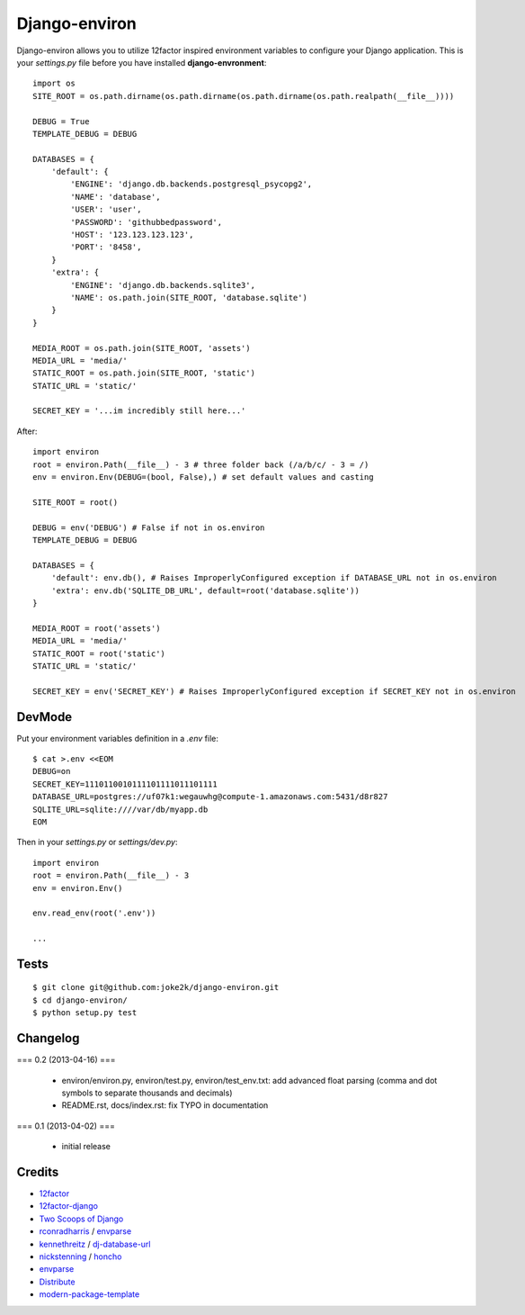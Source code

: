 Django-environ
==============

Django-environ allows you to utilize 12factor inspired environment variables to configure your Django application.
This is your `settings.py` file before you have installed **django-envronment**::

    import os
    SITE_ROOT = os.path.dirname(os.path.dirname(os.path.dirname(os.path.realpath(__file__))))

    DEBUG = True
    TEMPLATE_DEBUG = DEBUG

    DATABASES = {
        'default': {
            'ENGINE': 'django.db.backends.postgresql_psycopg2',
            'NAME': 'database',
            'USER': 'user',
            'PASSWORD': 'githubbedpassword',
            'HOST': '123.123.123.123',
            'PORT': '8458',
        }
        'extra': {
            'ENGINE': 'django.db.backends.sqlite3',
            'NAME': os.path.join(SITE_ROOT, 'database.sqlite')
        }
    }

    MEDIA_ROOT = os.path.join(SITE_ROOT, 'assets')
    MEDIA_URL = 'media/'
    STATIC_ROOT = os.path.join(SITE_ROOT, 'static')
    STATIC_URL = 'static/'

    SECRET_KEY = '...im incredibly still here...'

After::

    import environ
    root = environ.Path(__file__) - 3 # three folder back (/a/b/c/ - 3 = /)
    env = environ.Env(DEBUG=(bool, False),) # set default values and casting

    SITE_ROOT = root()

    DEBUG = env('DEBUG') # False if not in os.environ
    TEMPLATE_DEBUG = DEBUG

    DATABASES = {
        'default': env.db(), # Raises ImproperlyConfigured exception if DATABASE_URL not in os.environ
        'extra': env.db('SQLITE_DB_URL', default=root('database.sqlite'))
    }

    MEDIA_ROOT = root('assets')
    MEDIA_URL = 'media/'
    STATIC_ROOT = root('static')
    STATIC_URL = 'static/'

    SECRET_KEY = env('SECRET_KEY') # Raises ImproperlyConfigured exception if SECRET_KEY not in os.environ


DevMode
-------

Put your environment variables definition in a `.env` file::

    $ cat >.env <<EOM
    DEBUG=on
    SECRET_KEY=1110110010111101111011101111
    DATABASE_URL=postgres://uf07k1:wegauwhg@compute-1.amazonaws.com:5431/d8r827
    SQLITE_URL=sqlite:////var/db/myapp.db
    EOM

Then in your `settings.py` or `settings/dev.py`::

    import environ
    root = environ.Path(__file__) - 3
    env = environ.Env()

    env.read_env(root('.env'))

    ...

Tests
-----

::

    $ git clone git@github.com:joke2k/django-environ.git
    $ cd django-environ/
    $ python setup.py test


Changelog
---------

=== 0.2 (2013-04-16) ===

  * environ/environ.py, environ/test.py, environ/test_env.txt: add advanced
    float parsing (comma and dot symbols to separate thousands and decimals)

  * README.rst, docs/index.rst: fix TYPO in documentation

=== 0.1 (2013-04-02) ===

  * initial release

Credits
-------

- `12factor`_
- `12factor-django`_
- `Two Scoops of Django`_
- `rconradharris`_ / `envparse`_
- `kennethreitz`_ / `dj-database-url`_
- `nickstenning`_ / `honcho`_
- `envparse`_
- `Distribute`_
- `modern-package-template`_

.. _rconradharris: https://github.com/rconradharris
.. _envparse: https://github.com/rconradharris/envparse

.. _kennethreitz: https://github.com/kennethreitz
.. _dj-database-url: https://github.com/kennethreitz/dj-database-url

.. _nickstenning: https://github.com/nickstenning
.. _honcho: https://github.com/nickstenning/honcho

.. _12factor: http://www.12factor.net/
.. _12factor-django: http://www.wellfireinteractive.com/blog/easier-12-factor-django/
.. _`Two Scoops of Django`: https://django.2scoops.org (book)


.. _Distribute: http://pypi.python.org/pypi/distribute
.. _`modern-package-template`: http://pypi.python.org/pypi/modern-package-template
